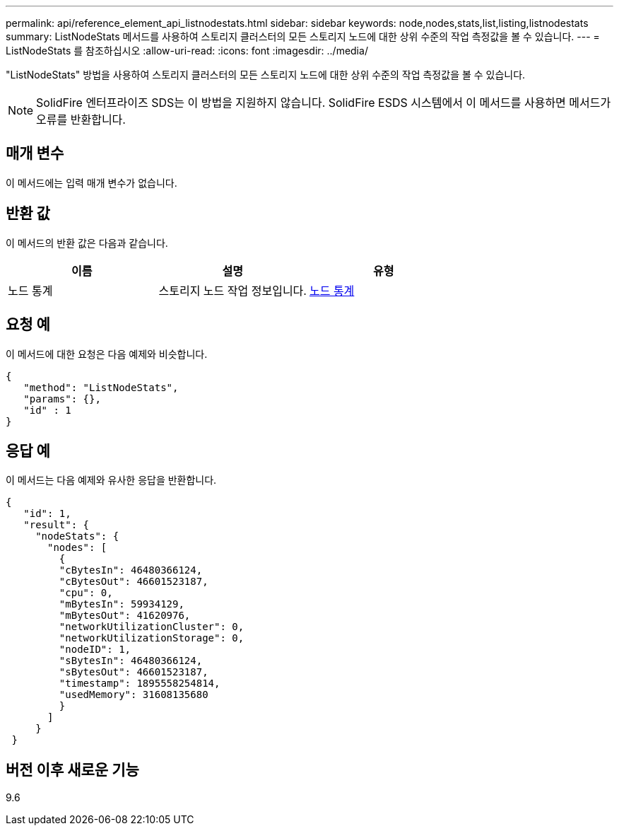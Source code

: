 ---
permalink: api/reference_element_api_listnodestats.html 
sidebar: sidebar 
keywords: node,nodes,stats,list,listing,listnodestats 
summary: ListNodeStats 메서드를 사용하여 스토리지 클러스터의 모든 스토리지 노드에 대한 상위 수준의 작업 측정값을 볼 수 있습니다. 
---
= ListNodeStats 를 참조하십시오
:allow-uri-read: 
:icons: font
:imagesdir: ../media/


[role="lead"]
"ListNodeStats" 방법을 사용하여 스토리지 클러스터의 모든 스토리지 노드에 대한 상위 수준의 작업 측정값을 볼 수 있습니다.


NOTE: SolidFire 엔터프라이즈 SDS는 이 방법을 지원하지 않습니다. SolidFire ESDS 시스템에서 이 메서드를 사용하면 메서드가 오류를 반환합니다.



== 매개 변수

이 메서드에는 입력 매개 변수가 없습니다.



== 반환 값

이 메서드의 반환 값은 다음과 같습니다.

|===
| 이름 | 설명 | 유형 


 a| 
노드 통계
 a| 
스토리지 노드 작업 정보입니다.
 a| 
xref:reference_element_api_nodestats.adoc[노드 통계]

|===


== 요청 예

이 메서드에 대한 요청은 다음 예제와 비슷합니다.

[listing]
----
{
   "method": "ListNodeStats",
   "params": {},
   "id" : 1
}
----


== 응답 예

이 메서드는 다음 예제와 유사한 응답을 반환합니다.

[listing]
----
{
   "id": 1,
   "result": {
     "nodeStats": {
       "nodes": [
         {
         "cBytesIn": 46480366124,
         "cBytesOut": 46601523187,
         "cpu": 0,
         "mBytesIn": 59934129,
         "mBytesOut": 41620976,
         "networkUtilizationCluster": 0,
         "networkUtilizationStorage": 0,
         "nodeID": 1,
         "sBytesIn": 46480366124,
         "sBytesOut": 46601523187,
         "timestamp": 1895558254814,
         "usedMemory": 31608135680
         }
       ]
     }
 }
----


== 버전 이후 새로운 기능

9.6
